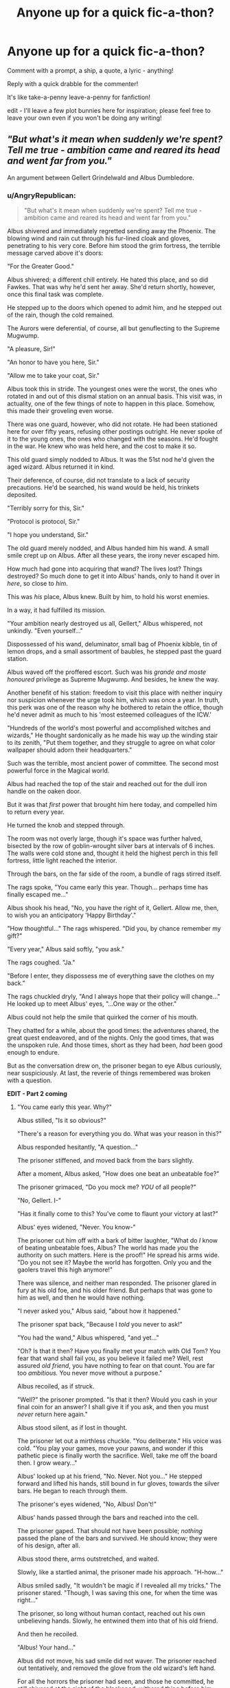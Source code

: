 #+TITLE: Anyone up for a quick fic-a-thon?

* Anyone up for a quick fic-a-thon?
:PROPERTIES:
:Author: howaboutgofuckyrself
:Score: 9
:DateUnix: 1392091027.0
:DateShort: 2014-Feb-11
:END:
Comment with a prompt, a ship, a quote, a lyric - anything!

Reply with a quick drabble for the commenter!

It's like take-a-penny leave-a-penny for fanfiction!

edit - I'll leave a few plot bunnies here for inspiration; please feel free to leave your own even if you won't be doing any writing!


** /"But what's it mean when suddenly we're spent? Tell me true - ambition came and reared its head and went far from you."/

An argument between Gellert Grindelwald and Albus Dumbledore.
:PROPERTIES:
:Author: howaboutgofuckyrself
:Score: 3
:DateUnix: 1392091942.0
:DateShort: 2014-Feb-11
:END:

*** u/AngryRepublican:
#+begin_quote
  "But what's it mean when suddenly we're spent? Tell me true - ambition came and reared its head and went far from you."
#+end_quote

Albus shivered and immediately regretted sending away the Phoenix. The blowing wind and rain cut through his fur-lined cloak and gloves, penetrating to his very core. Before him stood the grim fortress, the terrible message carved above it's doors:

"For the Greater Good."

Albus shivered; a different chill entirely. He hated this place, and so did Fawkes. That was why he'd sent her away. She'd return shortly, however, once this final task was complete.

He stepped up to the doors which opened to admit him, and he stepped out of the rain, though the cold remained.

The Aurors were deferential, of course, all but genuflecting to the Supreme Mugwump.

"A pleasure, Sir!"

"An honor to have you here, Sir."

"Allow me to take your coat, Sir."

Albus took this in stride. The youngest ones were the worst, the ones who rotated in and out of this dismal station on an annual basis. This visit was, in actuality, one of the few things of note to happen in this place. Somehow, this made their groveling even worse.

There was one guard, however, who did not rotate. He had been stationed here for over fifty years, refusing other postings outright. He never spoke of it to the young ones, the ones who changed with the seasons. He'd fought in the war. He knew who was held here, and the cost to make it so.

This old guard simply nodded to Albus. It was the 51st nod he'd given the aged wizard. Albus returned it in kind.

Their deference, of course, did not translate to a lack of security precautions. He'd be searched, his wand would be held, his trinkets deposited.

"Terribly sorry for this, Sir."

"Protocol is protocol, Sir."

"I hope you understand, Sir."

The old guard merely nodded, and Albus handed him his wand. A small smile crept up on Albus. After all these years, the irony never escaped him.

How much had gone into acquiring that wand? The lives lost? Things destroyed? So much done to get it into Albus' hands, only to hand it over in /here/, so close to /him/.

This was /his/ place, Albus knew. Built by him, to hold his worst enemies.

In a way, it had fulfilled its mission.

"Your ambition nearly destroyed us all, Gellert," Albus whispered, not unkindly. "Even yourself..."

Dispossessed of his wand, deluminator, small bag of Phoenix kibble, tin of lemon drops, and a small assortment of baubles, he stepped past the guard station.

Albus waved off the proffered escort. Such was his /grande and moste honoured/ privilege as Supreme Mugwump. And besides, he knew the way.

Another benefit of his station: freedom to visit this place with neither inquiry nor suspicion whenever the urge took him, which was once a year. In truth, this perk was one of the reason why he bothered to retain the office, though he'd never admit as much to his 'most esteemed colleagues of the ICW.'

"Hundreds of the world's most powerful and accomplished witches and wizards," He thought sardonically as he made his way up the winding stair to its zenith, "Put them together, and they struggle to agree on what color wallpaper should adorn their headquarters."

Such was the terrible, most ancient power of committee. The second most powerful force in the Magical world.

Albus had reached the top of the stair and reached out for the dull iron handle on the oaken door.

But it was that /first/ power that brought him here today, and compelled him to return every year.

He turned the knob and stepped through.

The room was not overly large, though it's space was further halved, bisected by the row of goblin-wrought silver bars at intervals of 6 inches. The walls were cold stone and, thought it held the highest perch in this fell fortress, little light reached the interior.

Through the bars, on the far side of the room, a bundle of rags stirred itself.

The rags spoke, "You came early this year. Though... perhaps time has finally escaped me..."

Albus shook his head, "No, you have the right of it, Gellert. Allow me, then, to wish you an anticipatory 'Happy Birthday'."

"How thoughtful..." The rags whispered. "Did you, by chance remember my gift?"

"Every year," Albus said softly, "you ask."

The rags coughed. "Ja."

"Before I enter, they dispossess me of everything save the clothes on my back."

The rags chuckled dryly, "And I always hope that their policy will change..." He looked up to meet Albus' eyes, "...One way or the other."

Albus could not help the smile that quirked the corner of his mouth.

They chatted for a while, about the good times: the adventures shared, the great quest endeavored, and of the nights. Only the good times, that was the unspoken rule. And those times, short as they had been, /had/ been good enough to endure.

But as the conversation drew on, the prisoner began to eye Albus curiously, near suspiciously. At last, the reverie of things remembered was broken with a question.

*EDIT - Part 2 coming*
:PROPERTIES:
:Author: AngryRepublican
:Score: 9
:DateUnix: 1392102256.0
:DateShort: 2014-Feb-11
:END:

**** "You came early this year. Why?"

Albus stilled, "Is it so obvious?"

"There's a reason for everything you do. What was your reason in this?"

Albus responded hesitantly, "A question..."

The prisoner stiffened, and moved back from the bars slightly.

After a moment, Albus asked, "How does one beat an unbeatable foe?"

The prisoner grimaced, "Do you mock me? /YOU/ of all people?"

"No, Gellert. I-"

"Has it finally come to this? You've come to flaunt your victory at last?"

Albus' eyes widened, "Never. You know-"

The prisoner cut him off with a bark of bitter laughter, "What do /I/ know of beating unbeatable foes, Albus? The world has made /you/ the authority on such matters. Here is the proof!" He spread his arms wide. "Do you not see it? Maybe the world has forgotten. Only you and the gaolers travel this high anymore!"

There was silence, and neither man responded. The prisoner glared in fury at his old foe, and his older friend. But perhaps that was gone to him as well, and then he would have nothing.

"I never asked you," Albus said, "about how it happened."

The prisoner spat back, "Because I /told/ you never to ask!"

"You had the wand," Albus whispered, "and yet..."

"Oh? Is that it then? Have you finally met your match with Old Tom? You fear that wand shall fail you, as you believe it failed me? Well, rest assured /old friend/, you have nothing to fear on that count. You are far too /ambitious./ You never move without a purpose."

Albus recoiled, as if struck.

"Well?" the prisoner prompted. "Is that it then? Would you cash in your final coin for an answer? I shall give it if you ask, and then you must /never/ return here again."

Albus stood silent, as if lost in thought.

The prisoner let out a mirthless chuckle. "You deliberate." His voice was cold. "You play your games, move your pawns, and wonder if this pathetic piece is finally worth the sacrifice. Well, take me off the board then. I grow weary..."

Albus' looked up at his friend, "No. Never. Not you..." He stepped forward and lifted his hands, still bound in fur gloves, towards the silver bars. He began to reach through them.

The prisoner's eyes widened, "No, Albus! Don't!"

Albus' hands passed through the bars and reached into the cell.

The prisoner gaped. That should not have been possible; /nothing/ passed the plane of the bars and survived. He should know; they were of his design, after all.

Albus stood there, arms outstretched, and waited.

Slowly, like a startled animal, the prisoner made his approach. "H-how..."

Albus smiled sadly, "It wouldn't be magic if I revealed all my tricks." The prisoner stared. "Though, I was saving this one, for when the time was right..."

The prisoner, so long without human contact, reached out his own unbelieving hands. Slowly, he entwined them into that of his old friend.

And then he recoiled.

"Albus! Your hand..."

Albus did not move, his sad smile did not waver. The prisoner reached out tentatively, and removed the glove from the old wizard's left hand.

For all the horrors the prisoner had seen, and those he committed, he still shivered at the sight of the blackened, withered thing before him.

His eyes darted between the hand and his friend's eyes, calculating and figuring in a way he'd not done in half a century. His gaze finally settled on the blue eyes. "This is it, then?"

Albus nodded, and reached his unmarred hand out to take his friend's, and squeezed it gently. "Alas, I saved by best trick for last."

*Part 3 on the way. This is turning out to be a bit longer than expected.*
:PROPERTIES:
:Author: AngryRepublican
:Score: 8
:DateUnix: 1392106287.0
:DateShort: 2014-Feb-11
:END:

***** "Then, the unbeatable foe..." the prisoner whispered.

"Must Not be Named."

"You still posses it? The wand?"

Albus nodded, "Thus, should I perish to /his/ curse..."

Nothing more need be said on that matter. Both knew who the wand would choose as its next master should such a thing come to pass.

"Is there time then?" The prisoner asked. "Can he be beaten before the end?"

"Come now, Gellert," Albus smiled wryly, "Were that the case, I would not have asked such an impertinent question."

The prisoner squeezed his hand and then, after a moment, took the maimed one as well. His expression grew serious. "You wish to know then, how one who possessed the wand could be beaten?"

"It was never my intent to ask, nor to ask why I mustn't ask. But yes."

The prisoner nodded and paused, looking into Albus' eyes. "I was selfish."

"Gellert, your reasons for not discussing this were your own. It wasn't selfish to refuse to dredge up-"

"No," the prisoner cut in. "Not selfish to withhold my knowledge." He swallowed dryly. "Selfishness is what lead to my defeat. My selfishness was my downfall..."

Albus did not speak, prompting the prisoner to continue.

"You were there, Albus, from the beginning. You shared my ambition..." The prisoner scowled, "/For the greater good./ Bah! So much evil done for four cursed words. And yet I persisted, waded through a sea of blood in search of green pastures.."

"That is passed us now..." Albus soothed.

"Ambition... it reared its head in those four words, and it surely would have consumed me."

Albus did not argue this fact, "And yet it did not consume you in the end. Why, old friend?"

"Because I was selfish, Albus! I stood across from you at the end, in a field of fire and destruction that we had wrought! You had the phoenix, but /I/? I had the /wand/! Unbeatable! Invincible! All it asks for is the ambition- the will to power."

There were tears in the prisoner's eyes, foreign things to him like the warmth of the sun, like anything but cold stone beneath his feet.

"But then I looked at you Albus, /truly/ looked. I saw the ferocity in you, the passion. You would stand before me, ready to die, like in all those childish vows we made in our quest for the Hallows. We swore we'd give our lives... for the greater good..."

The prisoner sagged. "But there, in that field, I saw you. And I remembered... I'd thought myself the deliverer of the wizarding world, a Magical Moses. But I saw you, and knew that you would perish before you laid aside your wand. I would lose you at the last..."

"Gellert..." Albus whispered, eyes glistening.

"And I asked myself, 'What is the use of the 'greater good' if, at the end, there was nothing /good/ left for me?" He smiled sadly. "You see? I was selfish. I was spent. In that moment, my ambition left me, and so too did the power of the wand."

"Oh, Gellert..." Albus said softly, and he raised his hand to the prisoner's cheek. "Gellert... why didn't you tell me?"

"I... I was ashamed. All the things done in the name of my ambition, tossed aside because I could not get what /I/ wanted. Hypocritical. /Weak./"

"It wasn't weakness, Gellert. Nor hypocrisy, nor selfishness."

Gellert looked at him, a mixture of hope and doubt carved into his face. "What was it, then?"

Albus smiled, "A force that is at once more wonderful and more terrible than death, than human intelligence, than the forces of nature. The same force that brings me here, to you."

The two old friends stood there for a long time, neither speaking. Albus knew this admission had taken much from his old friend, and he lamented now that they would not have the time to heal this, the final wound. Even after all this time, it seemed that there was so much left unsaid.

And so Albus, never one for half measures, decided to say nothing more on the matter. Instead, he spoke with a surprising levity. "Oh! I almost forgot. I found something that you simply /must/ see."

The prisoner eyed his friend quizzically. Albus lifted his maimed hand, and turned it so that the back faced his friend.

The prisoner had not noticed the ring worn there, the metal had been scored by curse until its tarnished surface all but blended into the darkened flesh. The reverse side however, had been set with a black gem. A series of small scratches had been worked into the stone and, as the prisoner leaned closer to examine it, his eyes expanded.

"Mein Gott... Albus, is that...?"

"Finding it once meant the world to us, Gellert. Well, one third of the world really, if one goes by the arithmancy of it. I thought you should see it, to know that we didn't quest after fairy tales."

The prisoners eyes were filled with a childlike wonderment, and his face seemed to shed years. He clapped his hands and nearly jumped for joy, his previous laments all but forgotten.

"Baba Yaga's tits! You found it. And you snuck it in here? How?"

Albus gave him a withering look, "Really now, Gellert. I am the Supreme Mugwump and a wizard of advanced years. What guard would dare deny such a man his /gloves/ on such an abysmally cold day?"

The prisoner laughed. "And tell me, what great power has the stone granted you?"

Albus chuckled, "Why, it's going to kill me, of course!"

"Of course!"

Both men continued laughing, and in that moment they felt young again.

They conversed for another hour about the old days, and the bloody damned Hallows that, in the end, would be the end of them both. There was no bitterness, nor remorse, at least not for the time they had shared, as short as it had been.

In the end, the conversation wound down slowly, as such conversations were want to do. Albus made a gift of his fur-lined gloves to the prisoner, along with a heartfelt apology that such a small thing was unworthy of their friendship. The prisoner did not hear this, as he was raptly focused on sliding the gloves over his long-chilled, arthritic hands. He smiled at himself as he flexed his fingers, like a child at Christmas. Albus had offered to let him hold the ring, but this was waved off casually. Such things were inconsequential now.

They said their goodbyes, choosing to run with their long-practiced script, neither mentioning that this would be their last meeting.

Albus turned to leave and had is hand on the door when Gellert called out from behind.

"That ring, it was Riddle's wasn't it? He had the stone all along."

"Assuredly. Turned it into a /Horcrux/ of all things. Can you imagine?"

Gellert let out a disgusted huff, "Impudent little whelp. You think he even knew what he had?"

"I am unsure, though I hope he did. Let him try his hand at the quest; see if he fares any better than /us./"

Gellert laughed. "Oh, I suspect he knows. For all his madness, he /is/ clever. No doubt he is following the trail of the wand as we speak. Imagine his surprise when it leads back to you!"

Albus did not smile at this, as the revelation struck him, "Gellert... If he is following the trail of the wand..."

"He will find Gregorovitch, if he has not already. That old man could never keep his mouth shut. And that will lead him to me!"

Albus saw that Gellert was smiling. "Voldemort will find a way in here. His power of incursion and ward-breaking exceeds even my own. You won't be safe here. I could have you transferred-"

Gellert waved this off. "Please, and miss an opportunity to tell Tom, 'Du kannst mich mal?' Nein. Whichever of us first sets off on the next great journey, let the other not be far behind."

"That is your wish?"

"I look forward to it," Gellert grinned, revealing stained and broken teeth. "And may our /next/ adventure be more fortuitous than the last."

XXXXXXXXXXXX

Albus Percival Wulfric Brian Dumbledore was smiling as he collected his possessions from the security station at the base of Nurmengaard, being sure to conceal his ungloved hands in his pockets as much as possible, like a child feigning innocence in a sweets shop.

He was handed his deluminator.

"A pleasure to have you here, Sir!"

Phoenix kibble.

"We hope you visit again soon, Sir!"

Lemon Drops and baubles.

"It's been an honor, Sir. Truly an honor!"

Finally, the old guard stood at silent attention and held out, unbeknownst to him, a wooden stick of incalculable power. Albus pocket the wand and, after the briefest pause, took the old guard's hand and shook it firmly.

If the guard took note of this unusual gesture, or that the old wizard was missing his gloves, he said nothing. He met Albus' eyes and nodded once. Albus smiled, and nodded back, and then walked out the doors.

The rain and wind were still blowing, but the cold did not bite as deep as it had before, even without his gloves. His question had been answered, far truer than even Gellert realized, and a long-held suspicion had been confirmed.

Fawks appeared on cue and squawked at his master. This meeting had taken longer than expected, and Albus had another appointment to keep, with yet another adventurer. That young man's quest would be terrible indeed, but now there was hope that he could succeed, that he would meet a more fortuitous end than two, broken old men.

How does one beat an unbeatable foe?

"With love." He whispered.

Man and bird vanished in a flash of orange light.
:PROPERTIES:
:Author: AngryRepublican
:Score: 10
:DateUnix: 1392117408.0
:DateShort: 2014-Feb-11
:END:


** Love is the best revenge.

HP/LV
:PROPERTIES:
:Score: 2
:DateUnix: 1392091863.0
:DateShort: 2014-Feb-11
:END:

*** /"And this ability of yours... to detect Voldemort's presence, even when he is disguised, and to know what he is feeling when his emotions are roused... has become more and more pronounced since Voldemort returned to his own body and his full powers..."/

*

It's like being watched. This nagging sort of up-all-night, over-your-shoulder watched. Sometimes it creeps up like a long night: darkness, the whisper of a touch. Other times it is a full-body heave, or a lightning strike. Just when he thinks there is nothing but himself, that he is alone, he feels it, like a lick on the nape of his neck, or a finger tracing up to the crown of his skull. Not his head, but his skull. It is inside him, a very part of him, skulking in his bones, a gathering storm. It wakes him in the middle of the night. His body is quick to consciousness, a jolt, all tension. His eyes are slower to that point, his mind further behind. When he opens his eyes he isn't quite sure of his surroundings, the darkness is familiar but he can't trust it - like déjà vu.

It takes more nights like this, sudden thrusts into wakefulness, his heart pounding, this feeling of eyes in the darkness, both trained on him, before the ache begins.

*

"Are you paying attention, Harry?"

"Hm?"

"Did you hear what I just said?"

Ginny is sprawled on the grass by the lake. The day is hot and calm, her ankle socks are disposed of near her school bag. The air stirs in brief intervals, like quick, slow exhales. Steady. But still, it is hot, the first really warm day of the year. /Unbearably so,/ Harry feels, yet doesn't quite feel at all.

It's happening more and more often, these feelings he can't quite reconcile as his own. Yet they exist in him fully formed, reflexive, instant responses.

"Of course I did. You were telling me about Potions?"

"Well, five minutes ago I was!" She throws her head back, letting it fall behind her in a stretch. A single drop of sweat rolls down her skin, down her throat and to her décolletage, down further, lost between her breasts.

Something stirs inside Harry, a conflict, a longing. Open-mouthed, gazing, he gets lost in her skin. He feels the way he thinks he must have always felt while gazing at this creature. The way she lies - she is all at once this woman, barefoot in the grass, and the pale girl, close to death, he rescued from a chamber. She relaxes into her pose, limp in the sun. He is both watching her and watching himself watch her, his mind drifts to the question he once had of what would happen if you faced a mirror before another mirror, and what if one of those mirrors was the one of Erised? What would you see? What would eternity look like, magnified by desire? Is that a sight of which humans are capable?

He imagines it would look like this.

Ginny opens one eye and holds Harry in her squinted gaze.

"Potter. You're drooling."

And it isn't that he wants to, but more that he has to, in fact all of his mind screams and rails at his tensing muscles, but their momentum builds and grows and carries him, there is jealousy burning through his skin and boring into his very marrow. It happens both in slow motion and quicker than he thought he was capable of moving, over and over again in replay. He pounces, teeth bared. His hand catches her throat and she splutters incoherently, the breath trapped inside her lungs. Her arms flail and move to throw him off of her but he is consumed by something inhuman, his one hand driving her closer to the ground and the other coming down on her arm, his knee coming up to pin her entirely.

Her face loses color, her eyes flash at him, frightened, but then soften.

It is not the first time she has been held this way. To her, Harry is both the boy who carried her away on phoenix-back from an underground cavern, and the boy who once kept her there.
:PROPERTIES:
:Author: howaboutgofuckyrself
:Score: 2
:DateUnix: 1392094057.0
:DateShort: 2014-Feb-11
:END:

**** The only thing is, I seem to be struggling to recognise the pairing. Do you write a lot of HP/GW?
:PROPERTIES:
:Score: 2
:DateUnix: 1392175249.0
:DateShort: 2014-Feb-12
:END:

***** Not as much as other ships, but I do write them relatively often, yes.
:PROPERTIES:
:Author: howaboutgofuckyrself
:Score: 1
:DateUnix: 1392269527.0
:DateShort: 2014-Feb-13
:END:


*** I'm afraid I may have lost my grip on that plot bunny, but this instantly came to mind. I hope you enjoy! I've never tried to write HP/LV before!
:PROPERTIES:
:Author: howaboutgofuckyrself
:Score: 2
:DateUnix: 1392094095.0
:DateShort: 2014-Feb-11
:END:

**** It's very descriptive.
:PROPERTIES:
:Score: 1
:DateUnix: 1392175261.0
:DateShort: 2014-Feb-12
:END:


** here's a bunny from my "musing from my madness file" on ffn that i never got around to following up:

*Harry pulled back a bit and spoke in a near whisper, the sound echoing in the hallway as if carried by the storm itself "It's said that Odin gave his eye for wisdom. I can't help but be envious of what you are about to learn."*

*Not even the thunder could keep quiet the sounds of enlightenment.*
:PROPERTIES:
:Author: thetruelokre
:Score: 2
:DateUnix: 1392094363.0
:DateShort: 2014-Feb-11
:END:


** /"I've pulled down my lace and the chintz - Oh, do you know you have the face of a genius? I'll send your love to Zeus. Oh, by the time you read this, I'll be well in touch."/

HP/LL
:PROPERTIES:
:Author: howaboutgofuckyrself
:Score: 2
:DateUnix: 1392095461.0
:DateShort: 2014-Feb-11
:END:


** The Tale of the Three Brothers...

From the perspective of Death. Backstory may be required.
:PROPERTIES:
:Author: AngryRepublican
:Score: 2
:DateUnix: 1392120308.0
:DateShort: 2014-Feb-11
:END:


** "I remember the time in the forest where you said we would have a happy ending. God I wanted to believe that more than anything else. I guess some dreams can not be true. Life is not a fairy tale and I am ready to face my fate. I want you to know I love you with all my heart"

HP/HR
:PROPERTIES:
:Author: skydrake
:Score: 2
:DateUnix: 1392131719.0
:DateShort: 2014-Feb-11
:END:

*** What's HR?
:PROPERTIES:
:Score: 1
:DateUnix: 1392220411.0
:DateShort: 2014-Feb-12
:END:

**** Hermione ha ha. Maybe I should have lowercase the r?
:PROPERTIES:
:Author: skydrake
:Score: 1
:DateUnix: 1392239180.0
:DateShort: 2014-Feb-13
:END:

***** Yeah, lol! Oops, stupid moment on my part.
:PROPERTIES:
:Score: 2
:DateUnix: 1392241252.0
:DateShort: 2014-Feb-13
:END:


***** Why is she HR? Surely Hermione is HG?
:PROPERTIES:
:Author: chubbychunk
:Score: 1
:DateUnix: 1392409186.0
:DateShort: 2014-Feb-14
:END:


** Post second year: Albus and the staff are in a meeting with the Heads of House. They decide that Each must take a year off (time Turning) (Year 3 with Minerva, Repeat with Flitwick, Repeat with Snape, Repeat with Pamona [A little OOCness, make her a badass with Martial Arts or something, Last year with Albus]) to train Harry and prepare for LVs ultimate return. Culminating with Harry's 4th year and the end of LV.
:PROPERTIES:
:Author: commando678
:Score: 2
:DateUnix: 1392136966.0
:DateShort: 2014-Feb-11
:END:


** /"Well I know that you know that you've become the target of this hand, with never even asking. Well I know that you know that you're the only thing that I can stand."/

Harry/Ginny, one of those stolen moments by the lake at Hogwarts. Harry realizes that he can't live this way forever.
:PROPERTIES:
:Author: howaboutgofuckyrself
:Score: 1
:DateUnix: 1392091298.0
:DateShort: 2014-Feb-11
:END:


** /"Oh little one, your Hemingway jawline looks just like his. Our father in exile for God only knows how many years."/

Harry has been indicted for alleged war crimes in the Second War by a manipulative new Minister of Magic. Ginny brings Lily Luna to visit him in Azkaban while he awaits trial.
:PROPERTIES:
:Author: howaboutgofuckyrself
:Score: 1
:DateUnix: 1392091791.0
:DateShort: 2014-Feb-11
:END:


** /"Mourning in the aerodrome, the weather warmer, he is colder. Four men in uniform to carry home my little soldier."/
:PROPERTIES:
:Author: howaboutgofuckyrself
:Score: 1
:DateUnix: 1392095380.0
:DateShort: 2014-Feb-11
:END:


** Draco/Harry, both are professors at Hogwarts. Must be DH-compliant (whether or not compliant with the epilogue doesn't bother me). Sweet and humourous preferred.
:PROPERTIES:
:Author: apple_crumble1
:Score: 1
:DateUnix: 1392720217.0
:DateShort: 2014-Feb-18
:END:


** /"When a good man and a good woman can't find the good in each other."/

Ron and Hermione, up all night.
:PROPERTIES:
:Author: howaboutgofuckyrself
:Score: 1
:DateUnix: 1392092309.0
:DateShort: 2014-Feb-11
:END:
